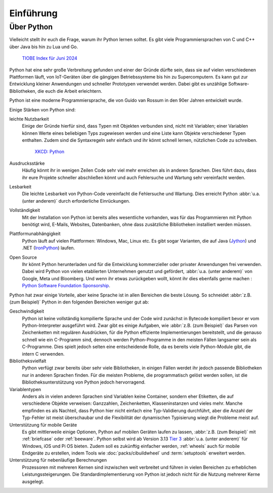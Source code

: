Einführung
==========

Über Python
-----------

Vielleicht stellt ihr euch die Frage, warum ihr Python lernen solltet. Es gibt
viele Programmiersprachen von C und C++ über Java bis hin zu Lua und Go.

.. figure:: tiobe-index.svg
   :alt: TIOBE Index für Juni 2024

   `TIOBE Index für Juni 2024 <https://www.tiobe.com/tiobe-index/>`_

Python
hat eine sehr große Verbreitung gefunden und einer der Gründe dürfte sein, dass
sie auf vielen verschiedenen Plattformen läuft, von IoT-Geräten über die
gängigen Betriebssysteme bis hin zu Supercomputern. Es kann gut zur Entwicklung
kleiner Anwendungen und schneller Prototypen verwendet werden. Dabei gibt es
unzählige Software-Bibliotheken, die euch die Arbeit erleichtern.

Python ist eine moderne Programmiersprache, die von Guido van Rossum in den 90er
Jahren entwickelt wurde.

.. seealso::
    * Lambert Meertens: `The Origins of Python
      <https://inference-review.com/article/the-origins-of-python>`_

Einige Stärken von Python sind:

leichte Nutzbarkeit
    Einige der Gründe hierfür sind, dass Typen mit Objekten verbunden sind,
    nicht mit Variablen; einer Variablen können Werte eines beliebigen Typs
    zugewiesen werden und eine Liste kann Objekte verschiedener Typen enthalten.
    Zudem sind die Syntaxregeln sehr einfach und ihr könnt schnell lernen,
    nützlichen Code zu schreiben.

    .. figure:: python.png
       :alt: Python – and programming is fun again!

       `XKCD: Python <https://xkcd.com/353>`_

Ausdrucksstärke
    Häufig könnt ihr in wenigen Zeilen Code sehr viel mehr erreichen als in
    anderen Sprachen. Dies führt dazu, dass ihr eure Projekte schneller
    abschließen könnt und auch Fehlersuche und Wartung sehr vereinfacht werden.
Lesbarkeit
    Die leichte Lesbarkeit von Python-Code vereinfacht die Fehlersuche und
    Wartung. Dies erreicht Python :abbr:`u.a. (unter anderem)` durch
    erforderliche Einrückungen.
Vollständigkeit
    Mit der Installation von Python ist bereits alles wesentliche  vorhanden,
    was für das Programmieren mit Python benötigt wird, E-Mails, Websites,
    Datenbanken, ohne dass zusätzliche Bibliotheken installiert werden müssen.
Plattformunabhängigkeit
    Python läuft auf vielen Plattformen: Windows, Mac, Linux etc. Es gibt sogar
    Varianten, die auf Java (`Jython <https://www.jython.org/>`_) und .NET
    (`IronPython <https://ironpython.net/>`_) laufen.
Open Source
    Ihr könnt Python herunterladen und für die Entwicklung kommerzieller oder
    privater Anwendungen frei verwenden. Dabei wird Python von vielen
    etablierten Unternehmen genutzt und gefördert, :abbr:`u.a. (unter anderem)`
    von Google, Meta und Bloomberg. Und wenn ihr etwas zurückgeben wollt, könnt
    ihr dies ebenfalls gerne machen : `Python Software Foundation Sponsorship
    <https://www.python.org/psf/sponsorship/>`_.

Python hat zwar einige Vorteile, aber keine Sprache ist in allen Bereichen
die beste Lösung. So schneidet :abbr:`z.B. (zum Beispiel)` Python in den
folgenden Bereichen weniger gut ab:

Geschwindigkeit
    Python ist keine vollständig kompilierte Sprache und der Code wird zunächst
    in Bytecode kompiliert bevor er vom Python-Interpreter ausgeführt wird. Zwar
    gibt es einige Aufgaben, wie :abbr:`z.B. (zum Beispiel)` das Parsen von
    Zeichenketten mit regulären Ausdrücken, für die Python effiziente
    Implementierungen bereitstellt, und die genauso schnell wie ein C-Programm
    sind, dennoch werden Python-Programme in den meisten Fällen langsamer sein
    als C-Programme. Dies spielt jedoch selten eine entscheidende Rolle, da es
    bereits viele Python-Module gibt, die intern C verwenden.

    .. seealso::
        * :doc:`Python4DataScience:performance/index`

Bibliotheksvielfalt
    Python verfügt zwar bereits über sehr viele Bibliotheken, in einigen Fällen
    werdet ihr jedoch passende Bibliotheken nur in anderen Sprachen finden. Für
    die meisten Probleme, die programmatisch gelöst werden sollen, ist die
    Bibliotheksunterstützung von Python jedoch hervorragend.
Variablentypen
    Anders als in vielen anderen Sprachen sind Variablen keine Container,
    sondern eher Etiketten, die auf verschiedene Objekte verweisen: Ganzzahlen,
    Zeichenketten, Klasseninstanzen und vieles mehr. Manche empfinden es als
    Nachteil, dass Python hier nicht einfach eine Typ-Validierung durchführt,
    aber die Anzahl der Typ-Fehler ist meist überschaubar und die Flexibilität
    der dynamischen Typisierung wiegt die Probleme meist auf.
Unterstützung für mobile Geräte
    Es gibt mittlerweile einige Optionen, Python auf mobilen Geräten laufen zu
    lassen, :abbr:`z.B. (zum Beispiel)` mit :ref:`briefcase` oder
    :ref:`beeware`. Python selbst wird ab Version 3.13 `Tier 3
    <https://peps.python.org/pep-0011/#tier-3>`_ :abbr:`u.a. (unter anderem)`
    für Windows, iOS und Pi OS bieten. Zudem soll es zukünftig einfacher werden,
    :ref:`wheels` auch für mobile Endgeräte zu erstellen, indem Tools wie
    :doc:`packs/cibuildwheel` und :term:`setuptools` erweitert werden.

    .. seealso::
       * `The Python Language Summit 2024: Python on Mobile
         <https://pyfound.blogspot.com/2024/06/python-language-summit-2024-python-on-mobile.html>`_
       * :pep:`730`
       * :pep:`738`

Unterstützung für nebenläufige Berechnungen
    Prozessoren mit mehreren Kernen sind inzwischen weit verbreitet und führen
    in vielen Bereichen zu erheblichen Leistungssteigerungen. Die
    Standardimplementierung von Python ist jedoch nicht für die Nutzung mehrerer
    Kerne ausgelegt.

    .. seealso::
        * :doc:`Python4DataScience:performance/multiprocessing-threading-async`
